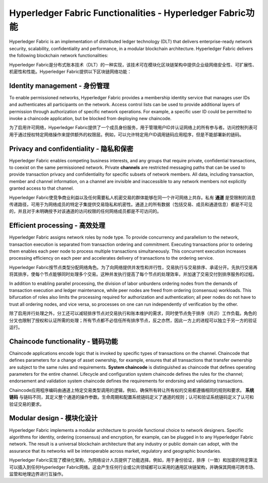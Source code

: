 Hyperledger Fabric Functionalities - Hyperledger Fabric功能
==================================

Hyperledger Fabric is an implementation of distributed ledger technology
(DLT) that delivers enterprise-ready network security, scalability,
confidentiality and performance, in a modular blockchain architecture.
Hyperledger Fabric delivers the following blockchain network functionalities:

Hyperledger Fabric是分布式账本技术（DLT）的一种实现，该技术可在模块化区块链架构中提供企业级网络安全性、可扩展性、机密性和性能。Hyperledger Fabric提供以下区块链网络功能：

Identity management - 身份管理
-------------------

To enable permissioned networks, Hyperledger Fabric provides a membership
identity service that manages user IDs and authenticates all participants on
the network. Access control lists can be used to provide additional layers of
permission through authorization of specific network operations. For example, a
specific user ID could be permitted to invoke a chaincode application, but
be blocked from deploying new chaincode.

为了启用许可网络，Hyperledger Fabric提供了一个成员身份服务，用于管理用户ID并认证网络上的所有参与者。访问控制列表可用于通过授权特定网络操作来提供额外的权限层。例如，可以允许特定用户ID调用链码应用程序，但是不能部署新的链码。

Privacy and confidentiality - 隐私和保密
---------------------------

Hyperledger Fabric enables competing business interests, and any groups that
require private, confidential transactions, to coexist on the same permissioned
network. Private **channels** are restricted messaging paths that can be used
to provide transaction privacy and confidentiality for specific subsets of
network members. All data, including transaction, member and channel
information, on a channel are invisible and inaccessible to any network members
not explicitly granted access to that channel.

Hyperledger Fabric使竞争商业利益以及任何需要私人机密交易的群体能够在同一个许可网络上共存。私有 **通道** 是受限制的消息传递路径，可用于为网络成员的特定子集提供交易隐私和机密性。通道上的所有数据（包括交易、成员和通道信息）都是不可见的，并且对于未明确授予对该通道的访问权限的任何网络成员都是不可访问的。

Efficient processing - 高效处理
--------------------

Hyperledger Fabric assigns network roles by node type. To provide concurrency
and parallelism to the network, transaction execution is separated from
transaction ordering and commitment. Executing transactions prior to
ordering them enables each peer node to process multiple transactions
simultaneously. This concurrent execution increases processing efficiency on
each peer and accelerates delivery of transactions to the ordering service.

Hyperledger Fabric按节点类型分配网络角色。为了向网络提供并发性和并行性，交易执行与交易排序、承诺分开。先执行交易再将其排序，使每个节点能够同时处理多个交易。这种并发执行提高了每个节点的处理效率，并加速了交易交付到排序服务的过程。

In addition to enabling parallel processing, the division of labor unburdens
ordering nodes from the demands of transaction execution and ledger
maintenance, while peer nodes are freed from ordering (consensus) workloads.
This bifurcation of roles also limits the processing required for authorization
and authentication; all peer nodes do not have to trust all ordering nodes, and
vice versa, so processes on one can run independently of verification by the
other.

除了启用并行处理之外，分工还可以减轻排序节点对交易执行和账本维护的需求，同时使节点免于排序（共识）工作负载。角色的分叉也限制了授权和认证所需的处理；所有节点都不必信任所有排序节点，反之亦然，因此一方上的进程可以独立于另一方的验证运行。

Chaincode functionality - 链码功能
-----------------------

Chaincode applications encode logic that is
invoked by specific types of transactions on the channel. Chaincode that
defines parameters for a change of asset ownership, for example, ensures that
all transactions that transfer ownership are subject to the same rules and
requirements. **System chaincode** is distinguished as chaincode that defines
operating parameters for the entire channel. Lifecycle and configuration system
chaincode defines the rules for the channel; endorsement and validation system
chaincode defines the requirements for endorsing and validating transactions.

Chaincode应用程序编码由通道上特定交易类型调用的逻辑，例如，确保所有转让所有权的交易都遵循相同的规则和要求。 **系统链码** 与链码不同，其定义整个通道的操作参数。生命周期和配置系统链码定义了通道的规则；认可和验证系统链码定义了认可和验证交易的要求。

Modular design - 模块化设计
--------------

Hyperledger Fabric implements a modular architecture to
provide functional choice to network designers. Specific algorithms for
identity, ordering (consensus) and encryption, for example, can be plugged in
to any Hyperledger Fabric network. The result is a universal blockchain
architecture that any industry or public domain can adopt, with the assurance
that its networks will be interoperable across market, regulatory and
geographic boundaries.

Hyperledger Fabric实现了模块化架构，为网络设计人员提供了功能选择。例如，用于身份验证，排序（一致）和加密的特定算法可以插入到任何Hyperledger Fabric网络。这会产生任何行业或公共领域都可以采用的通用区块链架构，并确保其网络可跨市场、监管和地理边界进行互操作。

.. Licensed under Creative Commons Attribution 4.0 International License
   https://creativecommons.org/licenses/by/4.0/

